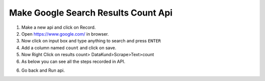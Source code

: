 Make Google Search Results Count Api
*************************************

1. Make a new api and click on Record.

2. Open https://www.google.com/ in browser.

3. Now click on input box and type anything to search and press ``ENTER``
  
4. Add a column named ``count`` and click on save.
  
5. Now Right Click on results count> DataKund>Scrape>Text>count

6. As below you can see all the steps recorded in API.

.. image:: images/google_search_1.png
  :width: 400
  :alt: Alternative text
  
6. Go back and Run api.